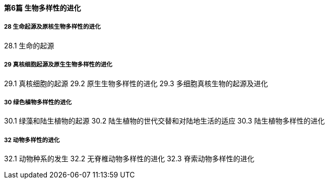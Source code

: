 ==== 第6篇  生物多样性的进化

===== 28  生命起源及原核生物多样性的进化

28.1  生命的起源

===== 29  真核细胞起源及原生生物多样性的进化

29.1  真核细胞的起源
29.2  原生生物多样性的进化
29.3  多细胞真核生物的起源及进化

===== 30 绿色植物多样性的进化

30.1 绿藻和陆生植物的起源
30.2 陆生植物的世代交替和对陆地生活的适应
30.3  陆生植物多样性的进化

===== 32  动物多样性的进化
32.1  动物种系的发生
32.2  无脊椎动物多样性的进化
32.3  脊索动物多样性的进化
